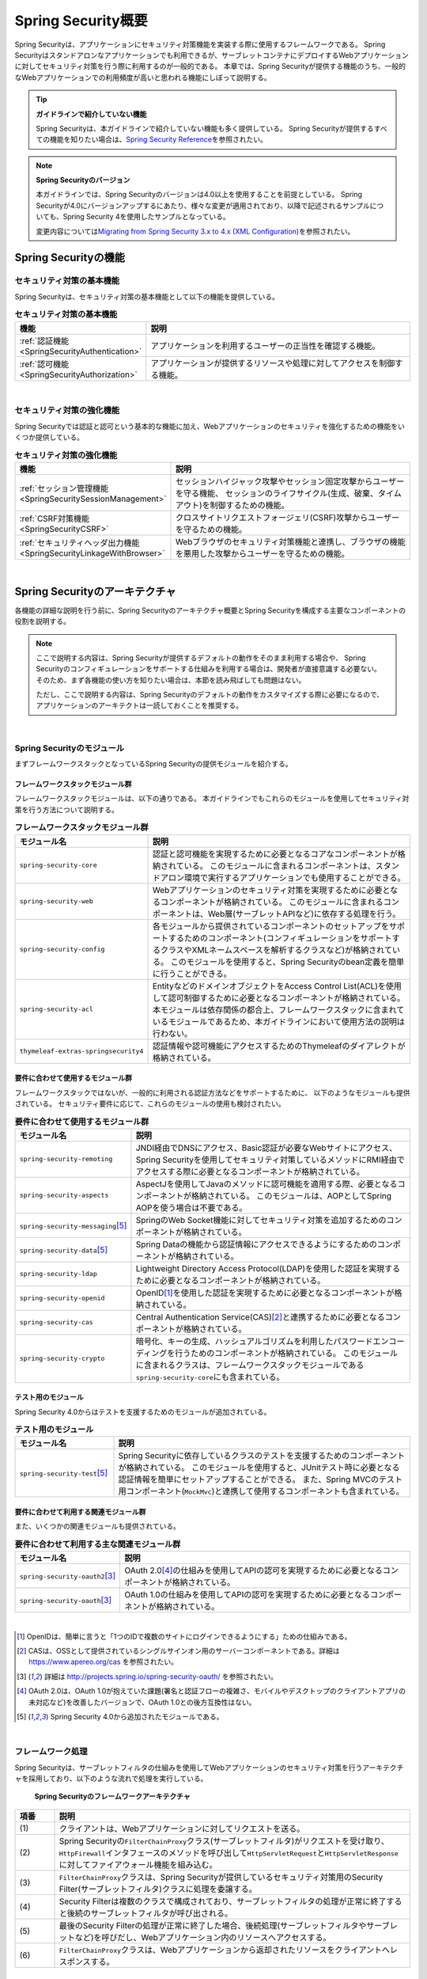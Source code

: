 .. _SpringSecurityOverview:

Spring Security概要
================================================================================

.. only:: html

 .. contents:: 目次
    :local:


Spring Securityは、アプリケーションにセキュリティ対策機能を実装する際に使用するフレームワークである。 
Spring Securityはスタンドアロンなアプリケーションでも利用できるが、サーブレットコンテナにデプロイするWebアプリケーションに対してセキュリティ対策を行う際に利用するのが一般的である。
本章では、Spring Securityが提供する機能のうち、一般的なWebアプリケーションでの利用頻度が高いと思われる機能にしぼって説明する。

.. tip:: **ガイドラインで紹介していない機能**

    Spring Securityは、本ガイドラインで紹介していない機能も多く提供している。
    Spring Securityが提供するすべての機能を知りたい場合は、\ `Spring Security Reference <http://docs.spring.io/spring-security/site/docs/4.1.4.RELEASE/reference/htmlsingle/#security-filter-chain>`_\ を参照されたい。

.. note:: **Spring Securityのバージョン**

    本ガイドラインでは、Spring Securityのバージョンは4.0以上を使用することを前提としている。
    Spring Securityが4.0にバージョンアップするにあたり、様々な変更が適用されており、以降で記述されるサンプルについても、Spring Security 4を使用したサンプルとなっている。

    変更内容については\ `Migrating from Spring Security 3.x to 4.x (XML Configuration) <http://docs.spring.io/spring-security/site/migrate/current/3-to-4/html5/migrate-3-to-4-xml.html>`_\ を参照されたい。

.. _SpringSecurityFunctionalities:

Spring Securityの機能
--------------------------------------------------------------------------------

セキュリティ対策の基本機能
^^^^^^^^^^^^^^^^^^^^^^^^^^^^^^^^^^^^^^^^^^^^^^^^^^^^^^^^^^^^^^^^^^^^^^^^^^^^^^^^
Spring Securityは、セキュリティ対策の基本機能として以下の機能を提供している。

\

.. tabularcolumns:: |p{0.25\linewidth}|p{0.75\linewidth}|
.. list-table:: **セキュリティ対策の基本機能**
    :header-rows: 1
    :widths: 25 75

    * - 機能
      - 説明
    * - :ref:`認証機能<SpringSecurityAuthentication>` 
      - アプリケーションを利用するユーザーの正当性を確認する機能。
    * - :ref:`認可機能<SpringSecurityAuthorization>`
      - アプリケーションが提供するリソースや処理に対してアクセスを制御する機能。

|

セキュリティ対策の強化機能
^^^^^^^^^^^^^^^^^^^^^^^^^^^^^^^^^^^^^^^^^^^^^^^^^^^^^^^^^^^^^^^^^^^^^^^^^^^^^^^^
Spring Securityでは認証と認可という基本的な機能に加え、Webアプリケーションのセキュリティを強化するための機能をいくつか提供している。

\

.. tabularcolumns:: |p{0.25\linewidth}|p{0.75\linewidth}|
.. list-table:: **セキュリティ対策の強化機能**
    :header-rows: 1
    :widths: 25 75

    * - 機能
      - 説明
    * - :ref:`セッション管理機能<SpringSecuritySessionManagement>` 
      - セッションハイジャック攻撃やセッション固定攻撃からユーザーを守る機能、
        セッションのライフサイクル(生成、破棄、タイムアウト)を制御するための機能。
    * - :ref:`CSRF対策機能<SpringSecurityCSRF>`
      - クロスサイトリクエストフォージェリ(CSRF)攻撃からユーザーを守るための機能。
    * - :ref:`セキュリティヘッダ出力機能<SpringSecurityLinkageWithBrowser>`
      - Webブラウザのセキュリティ対策機能と連携し、ブラウザの機能を悪用した攻撃からユーザーを守るための機能。

|

.. _SpringSecurityArchitecture:

Spring Securityのアーキテクチャ
--------------------------------------------------------------------------------
各機能の詳細な説明を行う前に、Spring Securityのアーキテクチャ概要とSpring Securityを構成する主要なコンポーネントの役割を説明する。

.. note::

    ここで説明する内容は、Spring Securityが提供するデフォルトの動作をそのまま利用する場合や、
    Spring Securityのコンフィギュレーションをサポートする仕組みを利用する場合は、開発者が直接意識する必要ない。
    そのため、まず各機能の使い方を知りたい場合は、本節を読み飛ばしても問題はない。
    
    ただし、ここで説明する内容は、Spring Securityのデフォルトの動作をカスタマイズする際に必要になるので、
    アプリケーションのアーキテクトは一読しておくことを推奨する。

|

Spring Securityのモジュール
^^^^^^^^^^^^^^^^^^^^^^^^^^^^^^^^^^^^^^^^^^^^^^^^^^^^^^^^^^^^^^^^^^^^^^^^^^^^^^^^

まずフレームワークスタックとなっているSpring Securityの提供モジュールを紹介する。

フレームワークスタックモジュール群
""""""""""""""""""""""""""""""""""""""""""""""""""""""""""""""""""""""""""""""""

フレームワークスタックモジュールは、以下の通りである。
本ガイドラインでもこれらのモジュールを使用してセキュリティ対策を行う方法について説明する。

\

.. tabularcolumns:: |p{0.25\linewidth}|p{0.75\linewidth}|
.. list-table:: **フレームワークスタックモジュール群**
    :header-rows: 1
    :widths: 25 75

    * - モジュール名
      - 説明
    * - \ ``spring-security-core``\
      - 認証と認可機能を実現するために必要となるコアなコンポーネントが格納されている。
        このモジュールに含まれるコンポーネントは、スタンドアロン環境で実行するアプリケーションでも使用することができる。
    * - \ ``spring-security-web``\
      - Webアプリケーションのセキュリティ対策を実現するために必要となるコンポーネントが格納されている。
        このモジュールに含まれるコンポーネントは、Web層(サーブレットAPIなど)に依存する処理を行う。
    * - \ ``spring-security-config``\
      - 各モジュールから提供されているコンポーネントのセットアップをサポートするためのコンポーネント(コンフィギュレーションをサポートするクラスやXMLネームスペースを解析するクラスなど)が格納されている。
        このモジュールを使用すると、Spring Securityのbean定義を簡単に行うことができる。
    * - \ ``spring-security-acl``\
      - EntityなどのドメインオブジェクトをAccess Control List(ACL)を使用して認可制御するために必要となるコンポーネントが格納されている。
        本モジュールは依存関係の都合上、フレームワークスタックに含まれているモジュールであるため、本ガイドラインにおいて使用方法の説明は行わない。
    * - \ ``thymeleaf-extras-springsecurity4``\
      - 認証情報や認可機能にアクセスするためのThymeleafのダイアレクトが格納されている。

要件に合わせて使用するモジュール群
""""""""""""""""""""""""""""""""""""""""""""""""""""""""""""""""""""""""""""""""

フレームワークスタックではないが、一般的に利用される認証方法などをサポートするために、
以下のようなモジュールも提供されている。
セキュリティ要件に応じて、これらのモジュールの使用も検討されたい。

\

.. tabularcolumns:: |p{0.25\linewidth}|p{0.75\linewidth}|
.. list-table:: **要件に合わせて使用するモジュール群**
    :header-rows: 1
    :widths: 25 75

    * - モジュール名
      - 説明
    * - \ ``spring-security-remoting``\
      - JNDI経由でDNSにアクセス、Basic認証が必要なWebサイトにアクセス、Spring Securityを使用してセキュリティ対策しているメソッドにRMI経由でアクセスする際に必要となるコンポーネントが格納されている。
    * - \ ``spring-security-aspects``\
      - AspectJを使用してJavaのメソッドに認可機能を適用する際、必要となるコンポーネントが格納されている。
        このモジュールは、AOPとしてSpring AOPを使う場合は不要である。
    * - \ ``spring-security-messaging``\ \ [#fSpringSecurityArchitecture5]_\ 
      - SpringのWeb Socket機能に対してセキュリティ対策を追加するためのコンポーネントが格納されている。 
    * - \ ``spring-security-data``\ \ [#fSpringSecurityArchitecture5]_\ 
      - Spring Dataの機能から認証情報にアクセスできるようにするためのコンポーネントが格納されている。 
    * - \ ``spring-security-ldap``\
      - Lightweight Directory Access Protocol(LDAP)を使用した認証を実現するために必要となるコンポーネントが格納されている。
    * - \ ``spring-security-openid``\
      - OpenID\ [#fSpringSecurityArchitecture1]_\ を使用した認証を実現するために必要となるコンポーネントが格納されている。
    * - \ ``spring-security-cas``\
      - Central Authentication Service(CAS)\ [#fSpringSecurityArchitecture2]_\ と連携するために必要となるコンポーネントが格納されている。
    * - \ ``spring-security-crypto``\
      - 暗号化、キーの生成、ハッシュアルゴリズムを利用したパスワードエンコーディングを行うためのコンポーネントが格納されている。
        このモジュールに含まれるクラスは、フレームワークスタックモジュールである\ ``spring-security-core``\にも含まれている。

テスト用のモジュール
""""""""""""""""""""""""""""""""""""""""""""""""""""""""""""""""""""""""""""""""

Spring Security 4.0からはテストを支援するためのモジュールが追加されている。

.. tabularcolumns:: |p{0.25\linewidth}|p{0.75\linewidth}| 
.. list-table:: **テスト用のモジュール** 
    :header-rows: 1 
    :widths: 25 75 
  
    * - モジュール名 
      - 説明 
    * - \ ``spring-security-test``\ \ [#fSpringSecurityArchitecture5]_\ 
      - Spring Securityに依存しているクラスのテストを支援するためのコンポーネントが格納されている。 
        このモジュールを使用すると、JUnitテスト時に必要となる認証情報を簡単にセットアップすることができる。 
        また、Spring MVCのテスト用コンポーネント(\ ``MockMvc``\ )と連携して使用するコンポーネントも含まれている。 

要件に合わせて利用する関連モジュール群
""""""""""""""""""""""""""""""""""""""""""""""""""""""""""""""""""""""""""""""""

また、いくつかの関連モジュールも提供されている。

.. tabularcolumns:: |p{0.25\linewidth}|p{0.75\linewidth}|
.. list-table:: **要件に合わせて利用する主な関連モジュール群**
    :header-rows: 1
    :widths: 25 75

    * - モジュール名
      - 説明
    * - \ ``spring-security-oauth2``\ \ [#fSpringSecurityArchitecture3]_\
      - OAuth 2.0\ [#fSpringSecurityArchitecture4]_\ の仕組みを使用してAPIの認可を実現するために必要となるコンポーネントが格納されている。
    * - \ ``spring-security-oauth``\ \ [#fSpringSecurityArchitecture3]_\
      - OAuth 1.0の仕組みを使用してAPIの認可を実現するために必要となるコンポーネントが格納されている。

|

.. [#fSpringSecurityArchitecture1] OpenIDは、簡単に言うと「1つのIDで複数のサイトにログインできるようにする」ための仕組みである。
.. [#fSpringSecurityArchitecture2] CASは、OSSとして提供されているシングルサインオン用のサーバーコンポーネントである。詳細は https://www.apereo.org/cas を参照されたい。
.. [#fSpringSecurityArchitecture3] 詳細は http://projects.spring.io/spring-security-oauth/ を参照されたい。
.. [#fSpringSecurityArchitecture4] OAuth 2.0は、OAuth 1.0が抱えていた課題(署名と認証フローの複雑さ、モバイルやデスクトップのクライアントアプリの未対応など)を改善したバージョンで、OAuth 1.0との後方互換性はない。
.. [#fSpringSecurityArchitecture5] Spring Security 4.0から追加されたモジュールである。

|

.. _SpringSecurityProcess:

フレームワーク処理
^^^^^^^^^^^^^^^^^^^^^^^^^^^^^^^^^^^^^^^^^^^^^^^^^^^^^^^^^^^^^^^^^^^^^^^^^^^^^^^^

Spring Securityは、サーブレットフィルタの仕組みを使用してWebアプリケーションのセキュリティ対策を行うアーキテクチャを採用しており、以下のような流れで処理を実行している。

.. figure:: ./images_SpringSecurity/Architecture.png
    :width: 100%

    **Spring Securityのフレームワークアーキテクチャ**

.. tabularcolumns:: |p{0.10\linewidth}|p{0.90\linewidth}|
.. list-table::
    :header-rows: 1
    :widths: 10 90

    * - 項番
      - 説明
    * - \ (1)
      - クライアントは、Webアプリケーションに対してリクエストを送る。
    * - \ (2)
      - Spring Securityの\ ``FilterChainProxy``\ クラス(サーブレットフィルタ)がリクエストを受け取り、
        \ ``HttpFirewall``\ インタフェースのメソッドを呼び出して\ ``HttpServletRequest``\ と\ ``HttpServletResponse``\ に対してファイアウォール機能を組み込む。
    * - \ (3)
      - \ ``FilterChainProxy``\ クラスは、Spring Securityが提供しているセキュリティ対策用のSecurity Filter(サーブレットフィルタ)クラスに処理を委譲する。
    * - \ (4)
      - Security Filterは複数のクラスで構成されており、サーブレットフィルタの処理が正常に終了すると後続のサーブレットフィルタが呼び出される。
    * - \ (5)
      - 最後のSecurity Filterの処理が正常に終了した場合、後続処理(サーブレットフィルタやサーブレットなど)を呼びだし、Webアプリケーション内のリソースへアクセスする。
    * - \ (6)
      - \ ``FilterChainProxy``\ クラスは、Webアプリケーションから返却されたリソースをクライアントへレスポンスする。

|

Webアプリケーション向けのフレームワーク処理を構成する主要なコンポーネントは以下の通りである。
詳細は \ `Spring Security Reference -The Security Filter Chain- <http://docs.spring.io/spring-security/site/docs/4.1.4.RELEASE/reference/htmlsingle/#security-filter-chain>`_\ を参照されたい。


FilterChainProxy
""""""""""""""""""""""""""""""""""""""""""""""""""""""""""""""""""""""""""""""""

\ ``FilterChainProxy``\ クラスは、Webアプリケーション向けのフレームワーク処理のエントリーポイントとなるサーブレットフィルタクラスである。
このクラスはフレームワーク処理の全体の流れを制御するクラスであり、具体的なセキュリティ対策処理はSecurity Filterに委譲している。

HttpFirewall
""""""""""""""""""""""""""""""""""""""""""""""""""""""""""""""""""""""""""""""""

\ ``HttpFirewall``\ インタフェースは、\ ``HttpServletRequest``\ と\ ``HttpServletResponse``\ に対してファイアウォール機能を組み込むためのインタフェースである。
デフォルトでは、\ ``DefaultHttpFirewall``\ クラスが使用され、ディレクトリトラバーサル攻撃やHTTPレスポンス分割攻撃に対するチェックなどが実装されている。

SecurityFilterChain
""""""""""""""""""""""""""""""""""""""""""""""""""""""""""""""""""""""""""""""""

\ ``SecurityFilterChain``\ インタフェースは、\ ``FilterChainProxy``\ が受け取ったリクエストに対して、適用するSecurity Filterのリストを管理するためのインタフェースである。
デフォルトでは\ ``DefaultSecurityFilterChain``\ クラスが使用され、適用するSecurity Filterのリストを、リクエストURLのパターン毎に管理する。

たとえば、以下のようなbean定義を行うと、URLに応じて異なる内容のセキュリティ対策を適用することができる。

* xxx-web/src/main/resources/META-INF/spring/spring-security.xmlの定義例

.. code-block:: xml

    <sec:http pattern="/api/**">
        <!-- ... -->
    </sec:http>

    <sec:http pattern="/ui/**">
        <!-- ... -->
    </sec:http>

Security Filter
""""""""""""""""""""""""""""""""""""""""""""""""""""""""""""""""""""""""""""""""

Security Filterクラスは、フレームワーク機能やセキュリティ対策機能を実現する上で必要となる処理を提供するサーブレットフィルタクラスである。

Spring Securityは、複数のSecurity Filterを連鎖させることでWebアプリケーションのセキュリティ対策を行う仕組みになっている。
ここでは、認証と認可機能を実現するために必要となるコアなクラスを紹介する。
詳細は \ `Spring Security Reference -Core Security Filters- <http://docs.spring.io/spring-security/site/docs/4.1.4.RELEASE/reference/htmlsingle/#core-web-filters>`_\ を参照されたい。

.. _SpringSecurityTableSecurityFilter:

.. tabularcolumns:: |p{0.35\linewidth}|p{0.65\linewidth}|
.. list-table:: **コアなSecurity Filter**
    :header-rows: 1
    :widths: 35 65

    * - クラス名
      - 説明
    * - \ ``SecurityContextPersistenceFilter``\
      - 認証情報についてリクエストを跨いで共有するための処理を提供するクラス。
        デフォルトの実装では、\ ``HttpSession``\ に認証情報を格納することで、リクエストをまたいで認証情報を共有している。
    * - \ ``UsernamePasswordAuthenticationFilter``\
      - リクエストパラメータで指定されたユーザー名とパスワードを使用して認証処理を行うクラス。
        フォーム認証を行う際に使用する。
    * - \ ``LogoutFilter``\
      - ログアウト処理を行うクラス。
    * - \ ``FilterSecurityInterceptor``\
      - HTTPリクエスト(\ ``HttpServletRequest``\ )に対して認可処理を実行するためのクラス。
    * - \ ``ExceptionTranslationFilter``\
      - \ ``FilterSecurityInterceptor``\ で発生した例外をハンドリングし、クライアントへ返却するレスポンスを制御するクラス。
        デフォルトの実装では、未認証ユーザーからのアクセスの場合は認証を促すレスポンス、
        認証済みのユーザーからのアクセスの場合は認可エラーを通知するレスポンスを返却する。

|

.. _SpringSecuritySetup:


Spring Securityのセットアップ
--------------------------------------------------------------------------------

WebアプリケーションにSpring Securityを適用するためのセットアップ方法について説明する。

ここでは、WebアプリケーションにSpring Securityを適用し、Spring Securityが提供しているデフォルトのログイン画面を表示させる最もシンプルなセットアップ方法を説明する。
実際のアプリケーション開発で必要となるカスタマイズ方法や拡張方法については、次節以降で順次説明する。

.. note::

    開発プロジェクトを\ `ブランクプロジェクト <https://github.com/Macchinetta/macchinetta-web-multi-blank>`_\ から作成すると、ここで説明する各設定はセットアップ済みの状態になっている。
    開発プロジェクトの作成方法については、「:doc:`../ImplementationAtEachLayer/CreateWebApplicationProject`」を参照されたい。

|

.. _SpringSecuritySetupDependency:

依存ライブラリの適用
^^^^^^^^^^^^^^^^^^^^^^^^^^^^^^^^^^^^^^^^^^^^^^^^^^^^^^^^^^^^^^^^^^^^^^^^^^^^^^^^

まず、Spring Securityを依存関係として使用している共通ライブラリを適用する。
Spring Securityと共通ライブラリの関連については、:ref:`frameworkstack_common_library` を参照されたい。

本ガイドラインでは、Mavenを使って開発プロジェクトを作成していることを前提とする。

* xxx-domain/pom.xmlの設定例

.. code-block:: xml

    <dependency>
        <groupId>org.terasoluna.gfw</groupId>
        <artifactId>terasoluna-gfw-security-core</artifactId>  <!-- (1) -->
    </dependency>

* xxx-web/pom.xmlの設定例

.. code-block:: xml

    <dependency>
        <groupId>org.terasoluna.gfw</groupId>
        <artifactId>terasoluna-gfw-security-web</artifactId>  <!-- (2) -->
    </dependency>
    <dependency>
        <groupId>org.thymeleaf.extras</groupId>
        <artifactId>thymeleaf-extras-springsecurity4</artifactId>  <!-- (3) -->
    </dependency>

.. tabularcolumns:: |p{0.10\linewidth}|p{0.90\linewidth}|
.. list-table::
    :header-rows: 1
    :widths: 10 90

    * - 項番
      - 説明
    * - \ (1)
      - ドメイン層のプロジェクトでSpring Securityの機能を使用する場合は、terasoluna-gfw-security-coreをdependencyに追加する。
    * - \ (2)
      - アプリケーション層のプロジェクトでSpring Securityの機能を使用する場合は、terasoluna-gfw-security-webをdependencyに追加する。
    * - \ (3)
      - アプリケーション層のプロジェクトでThymeleafのHTMLテンプレートにてSpring Securityの機能を使用する場合は、thymeleaf-extras-springsecurity4をdependencyに追加する。


.. note::

    上記設定例は、依存ライブラリのバージョンを親プロジェクトである terasoluna-gfw-parent で管理する前提であるため、pom.xmlでのバージョンの指定は不要である。

|

bean定義ファイルの作成
^^^^^^^^^^^^^^^^^^^^^^^^^^^^^^^^^^^^^^^^^^^^^^^^^^^^^^^^^^^^^^^^^^^^^^^^^^^^^^^^
Spring Securityのコンポーネントをbean定義するため、以下のようなXMLファイルを作成する。（`ブランクプロジェクト <https://github.com/Macchinetta/macchinetta-web-multi-blank>`_\より抜粋）

* xxx-web/src/main/resources/META-INF/spring/spring-security.xmlの定義例

.. code-block:: xml

    <?xml version="1.0" encoding="UTF-8"?>
    <beans xmlns="http://www.springframework.org/schema/beans"
        xmlns:xsi="http://www.w3.org/2001/XMLSchema-instance"
        xmlns:sec="http://www.springframework.org/schema/security"
        xsi:schemaLocation="
            http://www.springframework.org/schema/security http://www.springframework.org/schema/security/spring-security.xsd
            http://www.springframework.org/schema/beans http://www.springframework.org/schema/beans/spring-beans.xsd
        "> <!-- (1) -->

        <sec:http pattern="/resources/**" security="none"/> <!-- (2) -->
        <sec:http> <!-- (3) -->
            <sec:form-login /> <!-- (4) -->
            <sec:logout /> <!-- (5) -->
            <sec:access-denied-handler ref="accessDeniedHandler"/> <!-- (6) -->
            <sec:custom-filter ref="userIdMDCPutFilter" after="ANONYMOUS_FILTER"/> <!-- (7) -->
            <sec:session-management /> <!-- (8) -->
        </sec:http>

        <sec:authentication-manager /> <!-- (9) -->

        <!-- CSRF Protection -->
        <bean id="accessDeniedHandler"
            class="org.springframework.security.web.access.DelegatingAccessDeniedHandler"> <!-- (10) -->
            <!-- omitted -->
        </bean>

        <!-- Put UserID into MDC -->
        <bean id="userIdMDCPutFilter" class="org.terasoluna.gfw.security.web.logging.UserIdMDCPutFilter">  <!-- (11) -->
        </bean>

    </beans>

.. tabularcolumns:: |p{0.10\linewidth}|p{0.90\linewidth}|
.. list-table::
    :header-rows: 1
    :widths: 10 90


    * - 項番
      - 説明
    * - \ (1)
      - Spring Securityから提供されているXMLネームスペースを有効にする。
        上記例では、\ ``sec``\ という名前を割り当てている。
        XMLネームスペースを使用すると、Spring Securityのコンポーネントのbean定義を簡単に行うことができる。
    * - \ (2)
      - \ ``<sec:http>``\ タグを定義し、セキュリティ対策が不要なリソースパスの設定を行う。
        \ 詳細は :ref:`SpringSecurityNotApply` を参照されたい。
    * - \ (3)
      - \ ``<sec:http>``\ タグを定義する。
        \ ``<sec:http>``\ タグを定義すると、Spring Securityを利用するために必要となるコンポーネントのbean定義が自動的に行われる。
    * - \ (4)
      - \ ``<sec:form-login>``\ タグを定義し、フォーム認証を使用したログインに関する設定を行う。
        \ 詳細は :ref:`form-login` を参照されたい。
    * - \ (5)
      - \ ``<sec:logout>``\ タグ を定義し、ログアウトに関する設定を行う。
        \ 詳細は :ref:`SpringSecurityAuthenticationLogout` を参照されたい。
    * - \ (6)
      - \ ``<sec:access-denied-handler>``\ タグを定義し、アクセスエラー時の制御を行うための設定を定義する。
        \ 詳細は :ref:`SpringSecurityAuthorizationAccessDeniedHandler` 、 :ref:`SpringSecurityAuthorizationOnError` を参照されたい。
    * - \ (7)
      - ログ出力するユーザ情報をMDCに格納するための共通ライブラリのフィルタを定義する。
    * - \ (8)
      - \ ``<sec:session-management>``\ タグ を定義し、セッション管理に関する設定を行う。
        \ 詳細は :ref:`SpringSecuritySessionManagement` を参照されたい。
    * - \ (9)
      - \ ``<sec:authentication-manager>``\ タグを定義して、認証機能用のコンポーネントをbean定義する。
        このタグを定義しておかないとサーバ起動時にエラーが発生する。
    * - \ (10)
      - \ アクセスエラー時のエラーハンドリングを行うコンポーネントをbean定義する。
    * - \ (11)
      - \ ログ出力するユーザ情報をMDCにする共通ライブラリのコンポーネントをbean定義する。


|

* xxx-web/src/main/resources/META-INF/spring/spring-mvc.xmlの定義例

.. code-block:: xml

    <bean id="templateResolver" class="org.thymeleaf.spring4.templateresolver.SpringResourceTemplateResolver">
      <property name="prefix" value="/WEB-INF/views/" />
      <property name="suffix" value=".html" />
      <property name="templateMode" value="HTML" />
      <property name="characterEncoding" value="UTF-8" />
    </bean>
  
    <bean id="templateEngine" class="org.thymeleaf.spring4.SpringTemplateEngine">
      <property name="enableSpringELCompiler" value="true" />
      <property name="templateResolver" ref="templateResolver" />
      <property name="additionalDialects">
        <set>
          <bean class="org.thymeleaf.extras.springsecurity4.dialect.SpringSecurityDialect" /> <!-- (1) -->
        </set>
      </property>
    </bean>

.. tabularcolumns:: |p{0.10\linewidth}|p{0.90\linewidth}|
.. list-table::
    :header-rows: 1
    :widths: 10 90


    * - 項番
      - 説明
    * - \ (1)
      - TemplateEngineに、\ ``thymeleaf-extras-springsecurity4``\ が提供するダイアレクト(\ ``SpringSecurityDialect``\) を利用する定義を追加する。


|

作成したbean定義ファイルを使用してSpringのDIコンテナを生成するように定義する。

* xxx-web/src/main/webapp/WEB-INF/web.xmlの設定例

.. code-block:: xml

    <!-- (1) -->
    <listener>
        <listener-class>
            org.springframework.web.context.ContextLoaderListener
        </listener-class>
    </listener>
    <!-- (2) -->
    <context-param>
        <param-name>contextConfigLocation</param-name>
        <param-value>
            classpath*:META-INF/spring/applicationContext.xml
            classpath*:META-INF/spring/spring-security.xml
        </param-value>
    </context-param>

.. tabularcolumns:: |p{0.10\linewidth}|p{0.90\linewidth}|
.. list-table::
   :header-rows: 1
   :widths: 10 90

   * - 項番
     - 説明
   * - \(1)
     -  サーブレットコンテナのリスナクラスとして、\ ``ContextLoaderListener``\ クラスを指定する。
   * - \(2)
     -  サーブレットコンテナの\ ``contextClass``\ パラメータに、\ ``applicationContext.xml``\ に加えて、Spring Security用のbean定義ファイルを追加する。

|

サーブレットフィルタの設定
^^^^^^^^^^^^^^^^^^^^^^^^^^^^^^^^^^^^^^^^^^^^^^^^^^^^^^^^^^^^^^^^^^^^^^^^^^^^^^^^
最後に、Spring Securityが提供しているサーブレットフィルタクラス(\ ``FilterChainProxy``\) をサーブレットコンテナに登録する。

* xxx-web/src/main/webapp/WEB-INF/web.xmlの設定例

.. code-block:: xml

    <!-- (1) -->
    <filter>
        <filter-name>springSecurityFilterChain</filter-name>
        <filter-class>
            org.springframework.web.filter.DelegatingFilterProxy
        </filter-class>
    </filter>
    <!-- (2) -->
    <filter-mapping>
        <filter-name>springSecurityFilterChain</filter-name>
        <url-pattern>/*</url-pattern>
    </filter-mapping>

.. tabularcolumns:: |p{0.10\linewidth}|p{0.90\linewidth}|
.. list-table::
   :header-rows: 1
   :widths: 10 90
   
   * - 項番
     - 説明
   * - \ (1)
     - Spring Frameworkから提供されている\ ``DelegatingFilterProxy``\ を使用して、
       SpringのDIコンテナで管理されているbean(\ ``FilterChainProxy``\ )をサーブレットコンテナに登録する。
       サーブレットフィルタの名前には、SpringのDIコンテナで管理されているbeanのbean名(\ ``springSecurityFilterChain``\ )を指定する。
   * - \ (2)
     -  Spring Securityを適用するURLのパターンを指定する。
        上記例では、すべてのリクエストに対してSpring Securityを適用する。

|

.. _SpringSecurityNotApply:

セキュリティ対策を適用しないため設定
^^^^^^^^^^^^^^^^^^^^^^^^^^^^^^^^^^^^^^^^^^^^^^^^^^^^^^^^^^^^^^^^^^^^^^^^^^^^^^^^

セキュリティ対策が不要なリソースのパス(cssファイルやimageファイルにアクセスするためのパスなど)に対しては、
\ ``<sec:http>``\ タグを使用して、Spring Securityのセキュリティ機能(Security Filter)が適用されないように制御することができる。

* xxx-web/src/main/resources/META-INF/spring/spring-security.xmlの定義例

.. code-block:: xml
  
    <sec:http pattern="/resources/**" security="none"/>  <!-- (1) (2) -->
    <sec:http>
        <!-- omitted -->
    </sec:http>
  
.. tabularcolumns:: |p{0.10\linewidth}|p{0.90\linewidth}|
.. list-table::
    :header-rows: 1
    :widths: 10 90
  
    * - 項番
      - 説明
    * - | (1)
      - | \ ``pattern``\ 属性にセキュリティ機能を適用しないパスのパターンを指定する。
    * - | (2)
      - | \ ``security``\ 属性に\ ``none``\ を指定する。
        | \ ``none``\ を指定すると、Spring Securityのセキュリティ機能(Security Filter)が適用されない。

.. raw:: latex

   \newpage

